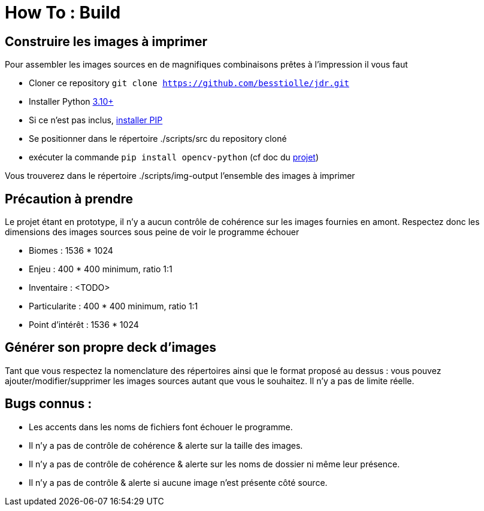 = How To : Build

== Construire les images à imprimer

Pour assembler les images sources en de magnifiques combinaisons prêtes à l'impression il vous faut

* Cloner ce repository ``git clone https://github.com/besstiolle/jdr.git``
* Installer Python link:https://www.python.org/downloads/[3.10+]
* Si ce n'est pas inclus, link:https://pip.pypa.io/en/stable/installation/[installer PIP]
* Se positionner dans le répertoire ./scripts/src du repository cloné
* exécuter la commande ``pip install opencv-python`` (cf doc du link:https://pypi.org/project/opencv-python/[projet])

Vous trouverez dans le répertoire ./scripts/img-output l'ensemble des images à imprimer

== Précaution à prendre

Le projet étant en prototype, il n'y a aucun contrôle de cohérence sur les images fournies en amont. Respectez donc les dimensions des images sources sous peine de voir le programme échouer

 * Biomes : 1536 * 1024
 * Enjeu : 400 * 400 minimum, ratio 1:1
 * Inventaire : <TODO>
 * Particularite : 400 * 400 minimum, ratio 1:1
 * Point d'intérêt :  1536 * 1024

== Générer son propre deck d'images

Tant que vous respectez la nomenclature des répertoires ainsi que le format proposé au dessus : vous pouvez ajouter/modifier/supprimer les images sources autant que vous le souhaitez. Il n'y a pas de limite réelle.

== Bugs connus :

 * Les accents dans les noms de fichiers font échouer le programme.
 * Il n'y a pas de contrôle de cohérence & alerte sur la taille des images.
 * Il n'y a pas de contrôle de cohérence & alerte sur les noms de dossier ni même leur présence.
 * Il n'y a pas de contrôle & alerte si aucune image n'est présente côté source.